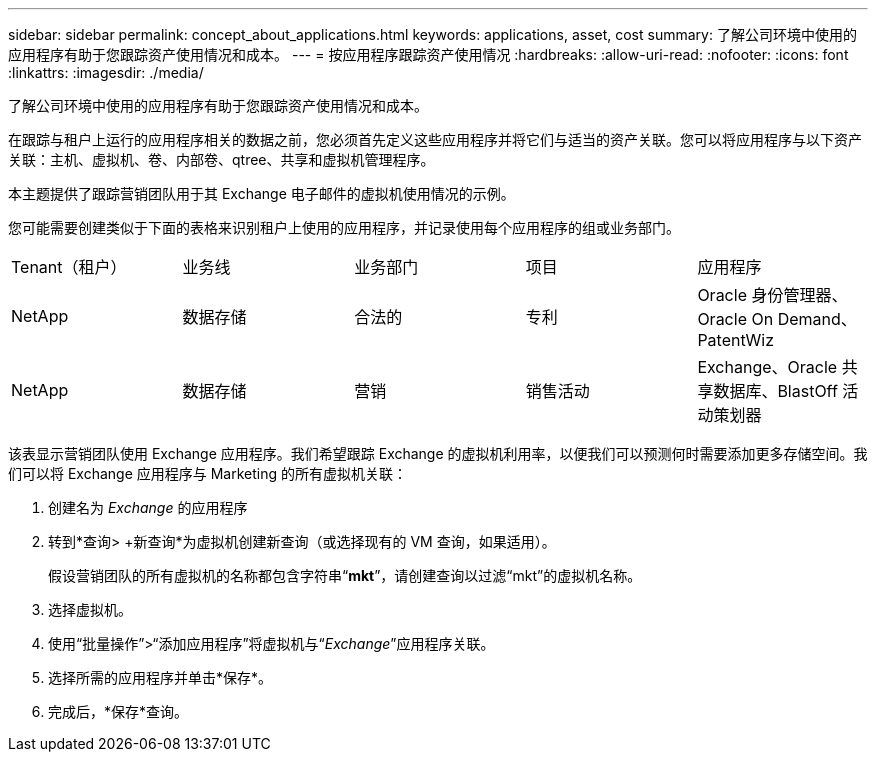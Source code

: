 ---
sidebar: sidebar 
permalink: concept_about_applications.html 
keywords: applications, asset, cost 
summary: 了解公司环境中使用的应用程序有助于您跟踪资产使用情况和成本。 
---
= 按应用程序跟踪资产使用情况
:hardbreaks:
:allow-uri-read: 
:nofooter: 
:icons: font
:linkattrs: 
:imagesdir: ./media/


[role="lead"]
了解公司环境中使用的应用程序有助于您跟踪资产使用情况和成本。

在跟踪与租户上运行的应用程序相关的数据之前，您必须首先定义这些应用程序并将它们与适当的资产关联。您可以将应用程序与以下资产关联：主机、虚拟机、卷、内部卷、qtree、共享和虚拟机管理程序。

本主题提供了跟踪营销团队用于其 Exchange 电子邮件的虚拟机使用情况的示例。

您可能需要创建类似于下面的表格来识别租户上使用的应用程序，并记录使用每个应用程序的组或业务部门。

[cols="5*"]
|===


| Tenant（租户） | 业务线 | 业务部门 | 项目 | 应用程序 


| NetApp | 数据存储 | 合法的 | 专利 | Oracle 身份管理器、Oracle On Demand、PatentWiz 


| NetApp | 数据存储 | 营销 | 销售活动 | Exchange、Oracle 共享数据库、BlastOff 活动策划器 
|===
该表显示营销团队使用 Exchange 应用程序。我们希望跟踪 Exchange 的虚拟机利用率，以便我们可以预测何时需要添加更多存储空间。我们可以将 Exchange 应用程序与 Marketing 的所有虚拟机关联：

. 创建名为 _Exchange_ 的应用程序
. 转到*查询> +新查询*为虚拟机创建新查询（或选择现有的 VM 查询，如果适用）。
+
假设营销团队的所有虚拟机的名称都包含字符串“*mkt*”，请创建查询以过滤“mkt”的虚拟机名称。

. 选择虚拟机。
. 使用“批量操作”>“添加应用程序”将虚拟机与“_Exchange_”应用程序关联。
. 选择所需的应用程序并单击*保存*。
. 完成后，*保存*查询。

